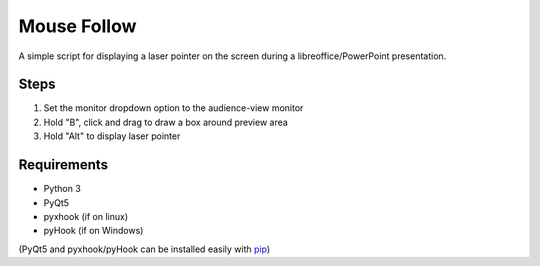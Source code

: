 ============
Mouse Follow
============
A simple script for displaying a laser pointer on the screen during a libreoffice/PowerPoint presentation.

.. image:: https://i.imgur.com/sAEykjN.gif

Steps
=====
1. Set the monitor dropdown option to the audience-view monitor
2. Hold "B", click and drag to draw a box around preview area
3. Hold "Alt" to display laser pointer

Requirements
============
* Python 3
* PyQt5
* pyxhook (if on linux)
* pyHook (if on Windows)

(PyQt5 and pyxhook/pyHook can be installed easily with pip_)

.. _pip: https://pypi.org/project/pip/


